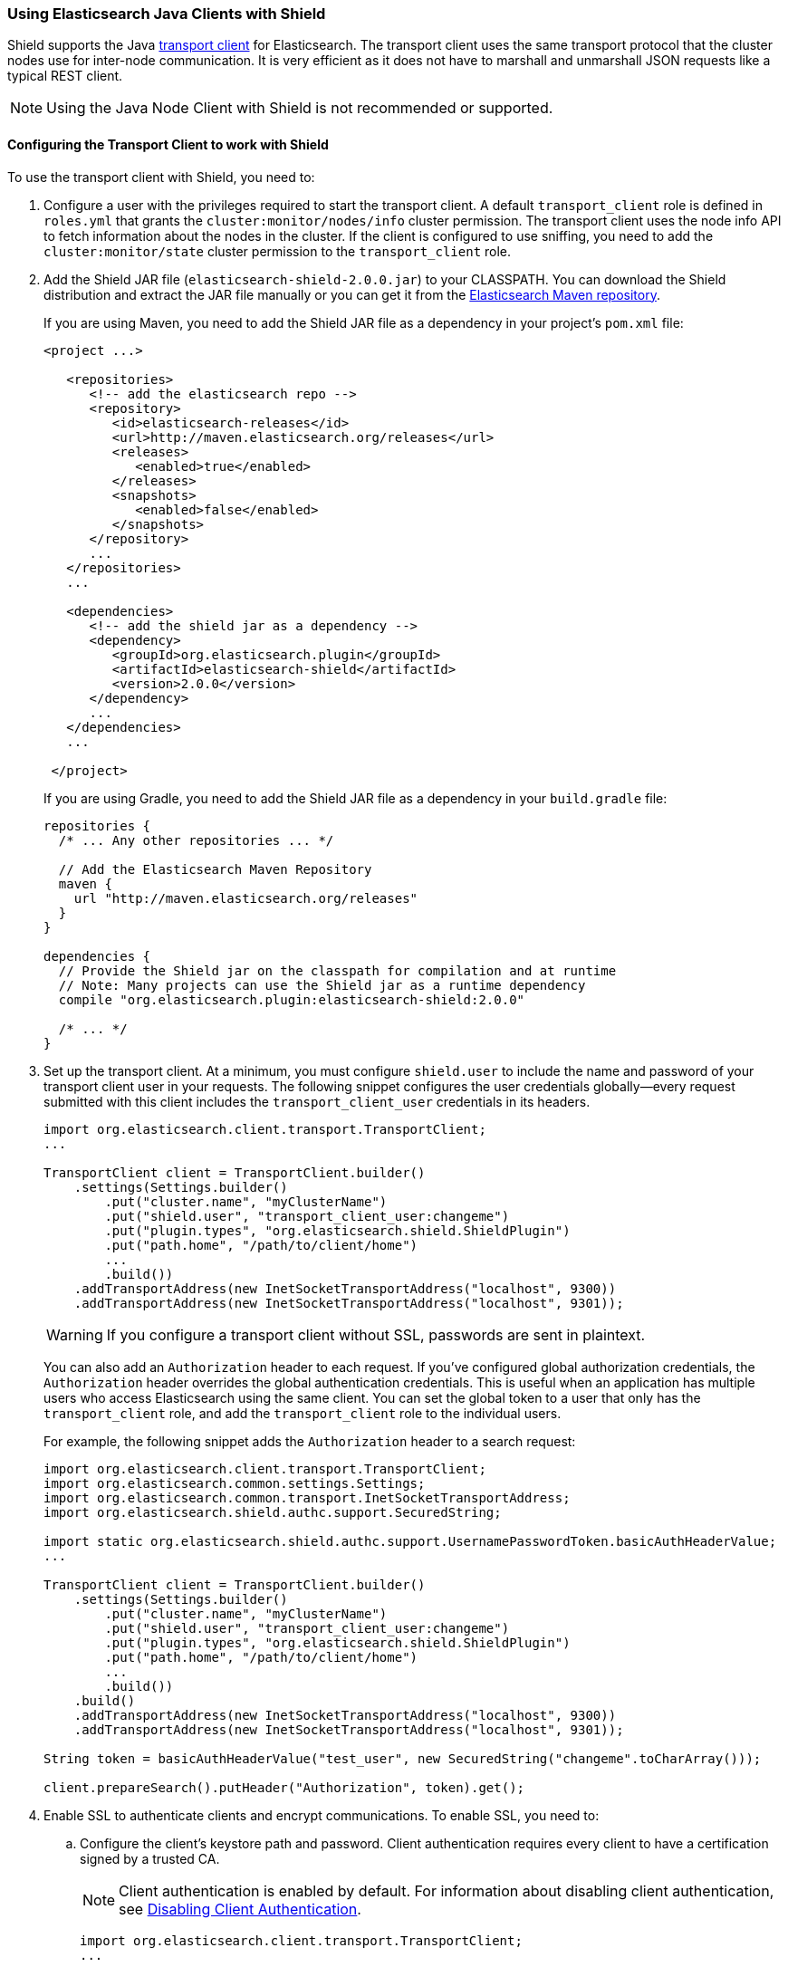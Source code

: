 === Using Elasticsearch Java Clients with Shield

Shield supports the Java http://www.elastic.co/guide/en/elasticsearch/client/java-api/current/transport-client.html[transport client] for Elasticsearch. The transport client uses the same transport protocol that the cluster nodes use for inter-node communication. It is very efficient as it does not have to marshall and unmarshall JSON requests like a typical REST client.

NOTE: Using the Java Node Client with Shield is not recommended or supported.

[float]
[[transport-client]]
==== Configuring the Transport Client to work with Shield

To use the transport client with Shield, you need to:

[[java-transport-client-role]]
. Configure a user with the privileges required to start the transport client. A default 
`transport_client` role is defined in `roles.yml` that grants the `cluster:monitor/nodes/info` cluster permission. The transport client uses the node info API to fetch information about the nodes in the cluster. If the client is configured to use sniffing, you need to add the
`cluster:monitor/state` cluster permission to the `transport_client` role.

. Add the Shield JAR file (`elasticsearch-shield-2.0.0.jar`) to your CLASSPATH. You can download the Shield distribution and extract the JAR file manually or you can get it from the http://maven.elasticsearch.org/releases/org/elasticsearch/plugin/elasticsearch-shield/2.0.0/elasticsearch-shield-2.0.0.jar[Elasticsearch Maven repository].
+
If you are using Maven, you need to add the Shield JAR file as a dependency in your project's `pom.xml` file:
+
[source,xml]
--------------------------------------------------------------
<project ...>

   <repositories>
      <!-- add the elasticsearch repo -->
      <repository>
         <id>elasticsearch-releases</id>
         <url>http://maven.elasticsearch.org/releases</url>
         <releases>
            <enabled>true</enabled>
         </releases>
         <snapshots>
            <enabled>false</enabled>
         </snapshots>
      </repository>
      ...
   </repositories>
   ...

   <dependencies>
      <!-- add the shield jar as a dependency -->
      <dependency>
         <groupId>org.elasticsearch.plugin</groupId>
         <artifactId>elasticsearch-shield</artifactId>
         <version>2.0.0</version>
      </dependency>
      ...
   </dependencies>
   ...

 </project>
--------------------------------------------------------------
+
If you are using Gradle, you need to add the Shield JAR file as a dependency in your `build.gradle` file:
+
[source,groovy]
--------------------------------------------------------------
repositories {
  /* ... Any other repositories ... */

  // Add the Elasticsearch Maven Repository
  maven {
    url "http://maven.elasticsearch.org/releases"
  }
}

dependencies {
  // Provide the Shield jar on the classpath for compilation and at runtime
  // Note: Many projects can use the Shield jar as a runtime dependency
  compile "org.elasticsearch.plugin:elasticsearch-shield:2.0.0"

  /* ... */
}
--------------------------------------------------------------

. Set up the transport client. At a minimum, you must configure `shield.user` to include the name and password of your transport client user in your requests. The following snippet configures the user credentials globally--every request submitted with this client includes the `transport_client_user` credentials in its headers.
+
[source,java]
-------------------------------------------------------------------------------------------------
import org.elasticsearch.client.transport.TransportClient;
...

TransportClient client = TransportClient.builder()
    .settings(Settings.builder()
        .put("cluster.name", "myClusterName")
        .put("shield.user", "transport_client_user:changeme")
        .put("plugin.types", "org.elasticsearch.shield.ShieldPlugin")
        .put("path.home", "/path/to/client/home")
        ...
        .build())
    .addTransportAddress(new InetSocketTransportAddress("localhost", 9300))
    .addTransportAddress(new InetSocketTransportAddress("localhost", 9301));
-------------------------------------------------------------------------------------------------
+
WARNING: If you configure a transport client without SSL, passwords are sent in plaintext.
+
You can also add an `Authorization` header to each request. If you've configured global authorization credentials, the `Authorization` header overrides the global authentication credentials. This is useful when an application has multiple users who access Elasticsearch using the same client. You can set the global token to a user that only has the `transport_client` role, and add the `transport_client` role to the individual users.
+
For example, the following snippet adds the `Authorization` header to a search request:
+
[source,java]
--------------------------------------------------------------------------------------------------
import org.elasticsearch.client.transport.TransportClient;
import org.elasticsearch.common.settings.Settings;
import org.elasticsearch.common.transport.InetSocketTransportAddress;
import org.elasticsearch.shield.authc.support.SecuredString;

import static org.elasticsearch.shield.authc.support.UsernamePasswordToken.basicAuthHeaderValue;
...

TransportClient client = TransportClient.builder()
    .settings(Settings.builder()
        .put("cluster.name", "myClusterName")
        .put("shield.user", "transport_client_user:changeme")
        .put("plugin.types", "org.elasticsearch.shield.ShieldPlugin")
        .put("path.home", "/path/to/client/home")
        ...
        .build())
    .build()
    .addTransportAddress(new InetSocketTransportAddress("localhost", 9300))
    .addTransportAddress(new InetSocketTransportAddress("localhost", 9301));

String token = basicAuthHeaderValue("test_user", new SecuredString("changeme".toCharArray()));

client.prepareSearch().putHeader("Authorization", token).get();
--------------------------------------------------------------------------------------------------

. Enable SSL to authenticate clients and encrypt communications. To enable SSL, you need to:

.. Configure the client's keystore path and password. Client authentication requires every 
client to have a certification signed by a trusted CA. 
+
NOTE: Client authentication is enabled by default. For information about disabling client authentication, see <<disabling-client-auth, Disabling Client Authentication>>.
+
[source,java]
--------------------------------------------------------------------------------------------------
import org.elasticsearch.client.transport.TransportClient;
...

TransportClient client = TransportClient.builder()
    .settings(Settings.builder()
        .put("cluster.name", "myClusterName")
        .put("plugin.types", "org.elasticsearch.shield.ShieldPlugin")
        .put("shield.user", "transport_client_user:changeme")
        .put("shield.ssl.keystore.path", "/path/to/client.jks") (1)
        .put("shield.ssl.keystore.password", "password")
        .put("path.home", "/path/to/client/home")
        ...
        .build());
--------------------------------------------------------------------------------------------------
+
(1) The `client.jks` keystore must contain the client's signed certificate and the CA certificate.
+
.. Enable the SSL transport by setting `shield.transport.ssl` to `true` in the client configuration.
+
[source,java]
--------------------------------------------------------------------------------------------------
import org.elasticsearch.client.transport.TransportClient;
...

TransportClient client = TransportClient.builder()
    .settings(Settings.builder()
        .put("cluster.name", "myClusterName")
        .put("shield.user", "transport_client_user:changeme")
        .put("shield.ssl.keystore.path", "/path/to/client.jks") (1)
        .put("shield.ssl.keystore.password", "password")
        .put("shield.transport.ssl", "true")
        .put("plugin.types", "org.elasticsearch.shield.ShieldPlugin")
        .put("path.home", "/path/to/client/home")
        ...
        .build())
    .addTransportAddress(new InetSocketTransportAddress("localhost", 9300))
    .addTransportAddress(new InetSocketTransportAddress("localhost", 9301));
--------------------------------------------------------------------------------------------------

[float]
[[disabling-client-auth]]
===== Disabling Client Authentication

If you want to disable client authentication, you can use a client-specific transport protocol. For more information, <<separating-node-client-traffic, Separating Node to Node and Client Traffic>>.

If you are not using client authentication and sign the Elasticsearch node certificates with your own CA, you need to set the truststore path and password in the client configuration:

[source,java]
------------------------------------------------------------------------------------------------------
import org.elasticsearch.client.transport.TransportClient;
...

TransportClient client = TransportClient.builder()
    .settings(Settings.builder()
        .put("cluster.name", "myClusterName")
        .put("shield.user", "test_user:changeme")
        .put("shield.ssl.truststore.path", "/path/to/truststore.jks") (1)
        .put("shield.ssl.truststore.password", "password")
        .put("shield.transport.ssl", "true")
        .put("plugin.types", "org.elasticsearch.shield.ShieldPlugin")
        .put("path.home", "/path/to/client/home")
        ...
        .build())
    .addTransportAddress(new InetSocketTransportAddress("localhost", 9300))
    .addTransportAddress(new InetSocketTransportAddress("localhost", 9301));
------------------------------------------------------------------------------------------------------
(1) The `truststore.jks` truststore must contain the certificate of the CA that signed the Elasticsearch node certificates. 

NOTE: If you are using a public CA that is already trusted by the Java runtime, you to not need to set the `shield.ssl.truststore.path` and `shield.ssl.truststore.password`.

[float]
[[connecting-anonymously]]
===== Connecting Anonymously added[1.1.0]

To enable the transport client to connect anonymously, you must assign the anonymous user the privileges defined in the  <<java-transport-client-role,transport_client>> role. Anonymous access must also be enabled, of course. For more information, see  <<anonymous-access,Enabling Anonymous Access>>.

[float]
[[shield-client]]
==== Shield Client

Shield exposes its own API through the `ShieldClient` class. At the moment, this API only exposes one operation, for clearing the realm caches. `ShieldClient` is a wrapper around the existing clients (any client class implementing `org.elasticsearch.client.Client`).

The following example shows how you can clear Shield's realm caches using `ShieldClient`:

[source,java]
------------------------------------------------------------------------------------------------------
import static org.elasticsearch.node.NodeBuilder.*;
...

Client client = ... // create the transport client

ShieldClient shieldClient = new ShieldClient(client);
ClearRealmCacheResponse response = shieldClient.authc().prepareClearRealmCache()
    .realms("ldap1", "ad1") (1)
    .usernames("rdeniro")
    .get();
------------------------------------------------------------------------------------------------------

(1) Clears the `ldap1` and `ad1` realm caches for the `rdeniro` user.



